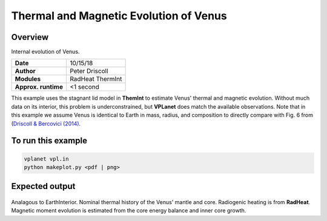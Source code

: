 Thermal and Magnetic Evolution of Venus
==========

Overview
--------

Internal evolution of Venus.

===================   ============
**Date**              10/15/18
**Author**            Peter Driscoll
**Modules**           RadHeat ThermInt
**Approx. runtime**   <1 second
===================   ============

This example uses the stagnant lid model in **ThemInt** to estimate Venus' thermal and magnetic
evolution. Without much data on its interior, this problem is underconstrained, but
**VPLanet** does match the available observations. Note that in this example we assume Venus
is identical to Earth in mass, radius, and composition to directly compare with Fig. 6 from (`Driscoll & Bercovici (2014) <https://ui.adsabs.harvard.edu/abs/2014PEPI..236...36D/abstract>`_.

To run this example
-------------------

.. code-block:: bash

   vplanet vpl.in
   python makeplot.py <pdf | png>

Expected output
---------------

.. figure:: VenusApproxInterior1.png
.. figure:: VenusApproxInterior2.png
   :width: 600px
   :align: center

Analagous to EarthInterior.  Nominal thermal history of the Venus' mantle and core.  Radiogenic
heating is from **RadHeat**. Magnetic moment evolution is estimated from
the core energy balance and inner core growth.
